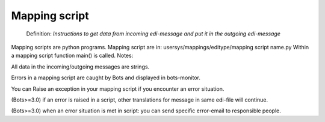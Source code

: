 Mapping script
--------------

    Definition: *Instructions to get data from incoming edi-message and
    put it in the outgoing edi-message*

Mapping scripts are python programs. Mapping script are in:
usersys/mappings/editype/mapping script name.py Within a mapping script
function main() is called. Notes:

.. raw:: html

   <ul><li>

All data in the incoming/outgoing messages are strings.

.. raw:: html

   </li><li>

Errors in a mapping script are caught by Bots and displayed in
bots-monitor.

.. raw:: html

   </li><li>

You can Raise an exception in your mapping script if you encounter an
error situation.

.. raw:: html

   </li><li>

(Bots>=3.0) if an error is raised in a script, other translations for
message in same edi-file will continue.

.. raw:: html

   </li><li>

(Bots>=3.0) when an error situation is met in script: you can send
specific error-email to responsible people.
